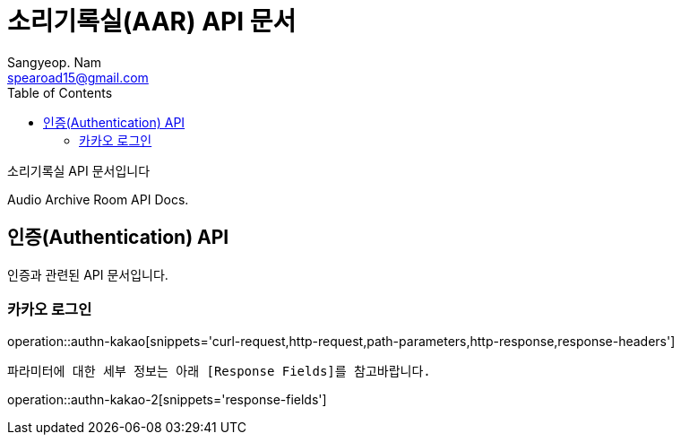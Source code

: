 = 소리기록실(AAR) API 문서
Sangyeop. Nam <spearoad15@gmail.com>
:doctype: book
:description: 소리기록실 API 문서입니다.
:icons: font
:source-highlighter: highlightjs
:toc: left
:toclevels: 2
:pdf-themesdir: {docdir}/themes
:pdf-theme: ko
:pdf-fontsdir: {docdir}/fonts
:stylesheet: stylesheet.css
:stylesdir: {docdir}/styles
// :sectlinks:

소리기록실 API 문서입니다

Audio Archive Room API Docs.

[[authn-api]]
== 인증(Authentication) API

인증과 관련된 API 문서입니다.

[[kakao-login]]
=== 카카오 로그인
operation::authn-kakao[snippets='curl-request,http-request,path-parameters,http-response,response-headers']

 파라미터에 대한 세부 정보는 아래 [Response Fields]를 참고바랍니다.

operation::authn-kakao-2[snippets='response-fields']
